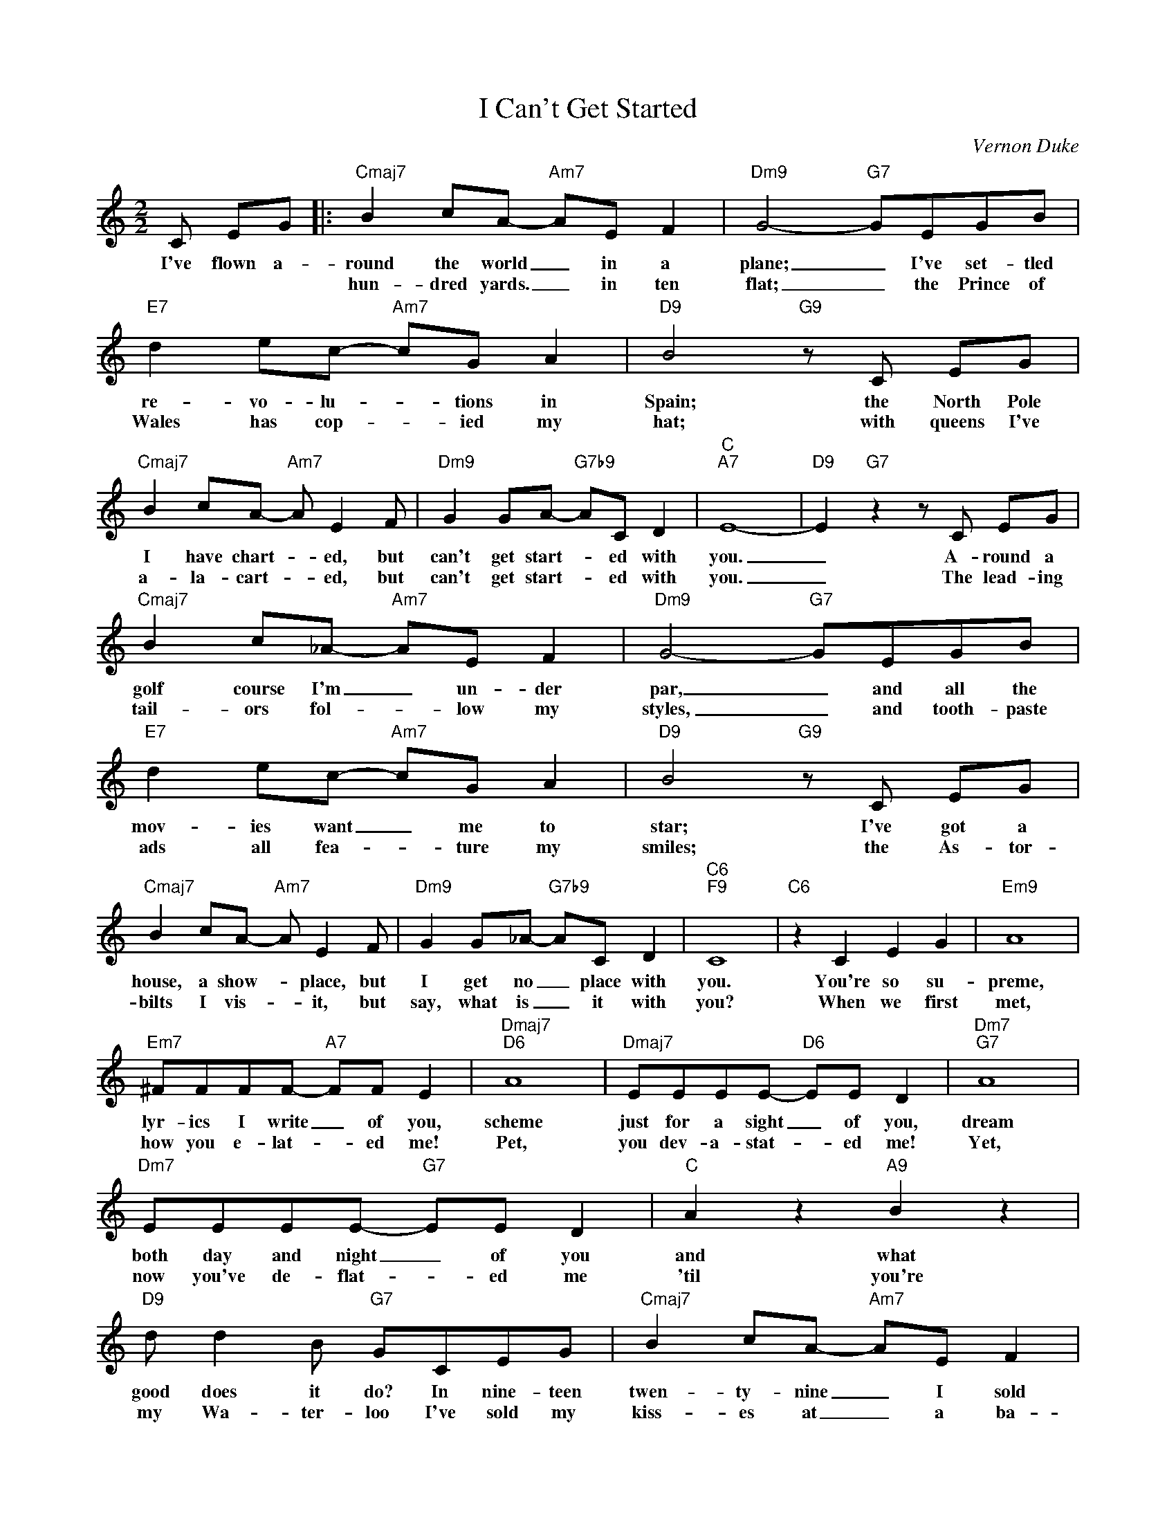 X:1
T:I Can't Get Started
C:Vernon Duke
Z:All Rights Reserved
L:1/8
M:2/2
K:C
V:1 treble 
V:1
 C EG |:"Cmaj7" B2 cA-"Am7" AE F2 |"Dm9" G4-"G7" GEGB |"E7" d2 ec-"Am7" cG A2 |"D9" B4"G9" z C EG | %5
w: I've flown a-|round the world _ in a|plane; _ I've set- tled|re- vo- lu- * tions in|Spain; the North Pole|
w: |hun- dred yards. _ in ten|flat; _ the Prince of|Wales has cop- * ied my|hat; with queens I've|
"Cmaj7" B2 cA-"Am7" A E2 F |"Dm9" G2 GA-"G7b9" AC D2 |"C""A7" E8- |"D9" E2"G7" z2 z C EG | %9
w: I have chart- * ed, but|can't get start- * ed with|you.|_ A- round a|
w: a- la- cart- * ed, but|can't get start- * ed with|you.|_ The lead- ing|
"Cmaj7" B2 c_A-"Am7" AE F2 |"Dm9" G4-"G7" GEGB |"E7" d2 ec-"Am7" cG A2 |"D9" B4"G9" z C EG | %13
w: golf course I'm _ un- der|par, _ and all the|mov- ies want _ me to|star; I've got a|
w: tail- ors fol- * low my|styles, _ and tooth- paste|ads all fea- * ture my|smiles; the As- tor-|
"Cmaj7" B2 cA-"Am7" A E2 F |"Dm9" G2 G_A-"G7b9" AC D2 |"C6""F9" C8 |"C6" z2 C2 E2 G2 |"Em9" A8 | %18
w: house, a show- * place, but|I get no _ place with|you.|You're so su-|preme,|
w: bilts I vis- * it, but|say, what is _ it with|you?|When we first|met,|
"Em7" ^FFFF-"A7" FF E2 |"Dmaj7""D6" A8 |"Dmaj7" EEEE-"D6" EE D2 |"Dm7""G7" A8 | %22
w: lyr- ics I write _ of you,|scheme|just for a sight _ of you,|dream|
w: how you e- lat- * ed me!|Pet,|you dev- a- stat- * ed me!|Yet,|
"Dm7" EEEE-"G7" EE D2 |"C" A2 z2"A9" B2 z2 |"D9" d d2 B"G7" GCEG |"Cmaj7" B2 cA-"Am7" AE F2 | %26
w: both day and night _ of you|and what|good does it do? In nine- teen|twen- ty- nine _ I sold|
w: now you've de- flat- * ed me|'til you're|my Wa- ter- loo I've sold my|kiss- es at _ a ba-|
"Dm9" G4-"G7" GEGB |"E7" d2 ec-"Am7" cG A2 |"D9" B4"G9" z C EG |"Cmaj7" B2 cA-"A+7" AFA^c | %30
w: short, _ in Eng- land|I'm pre- sent- * ed at|court, but you've got|me down- heart- * ed 'cause I|
w: zaar, _ and af- ter|me they've named _ a ci-|gar; but late- ly|how I've smart- * ed, 'cause I|
"Dm9" e2 fd-"G9" dA B2 |1"C6""A+7" c8 |"D9" z4"G9" z C EG :|2"C6""F9" c8- |"C69" c2 z2 z4 |] %35
w: Can't Get Start- * ed With|You.|I do a|You.||
w: Can't Get Start- * ed With|||||

